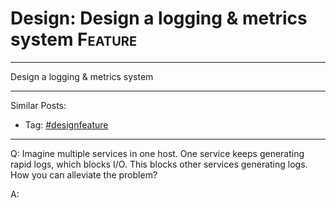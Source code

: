 * Design: Design a logging & metrics system                         :Feature:
#+STARTUP: showeverything
#+OPTIONS: toc:nil \n:t ^:nil creator:nil d:nil
#+EXPORT_EXCLUDE_TAGS: exclude noexport BLOG
:PROPERTIES:
:type: systemdesign, designfeature
:END:
---------------------------------------------------------------------
Design a logging & metrics system
---------------------------------------------------------------------
#+BEGIN_HTML
<a href="https://github.com/dennyzhang/architect.dennyzhang.com/tree/master/design-feature/design-logging"><img align="right" width="200" height="183" src="https://www.dennyzhang.com/wp-content/uploads/denny/watermark/github.png" /></a>
#+END_HTML

Similar Posts:
- Tag: [[https://architect.dennyzhang.com/tag/designfeature][#designfeature]]
---------------------------------------------------------------------
Q: Imagine multiple services in one host. One service keeps generating rapid logs, which blocks I/O. This blocks other services generating logs. How you can alleviate the problem?

A: 
* org-mode configuration                                           :noexport:
#+STARTUP: overview customtime noalign logdone showall
#+DESCRIPTION:
#+KEYWORDS:
#+LATEX_HEADER: \usepackage[margin=0.6in]{geometry}
#+LaTeX_CLASS_OPTIONS: [8pt]
#+LATEX_HEADER: \usepackage[english]{babel}
#+LATEX_HEADER: \usepackage{lastpage}
#+LATEX_HEADER: \usepackage{fancyhdr}
#+LATEX_HEADER: \pagestyle{fancy}
#+LATEX_HEADER: \fancyhf{}
#+LATEX_HEADER: \rhead{Updated: \today}
#+LATEX_HEADER: \rfoot{\thepage\ of \pageref{LastPage}}
#+LATEX_HEADER: \lfoot{\href{https://github.com/dennyzhang/cheatsheet.dennyzhang.com/tree/master/cheatsheet-leetcode-A4}{GitHub: https://github.com/dennyzhang/cheatsheet.dennyzhang.com/tree/master/cheatsheet-leetcode-A4}}
#+LATEX_HEADER: \lhead{\href{https://cheatsheet.dennyzhang.com/cheatsheet-slack-A4}{Blog URL: https://cheatsheet.dennyzhang.com/cheatsheet-leetcode-A4}}
#+AUTHOR: Denny Zhang
#+EMAIL:  denny@dennyzhang.com
#+TAGS: noexport(n)
#+PRIORITIES: A D C
#+OPTIONS:   H:3 num:t toc:nil \n:nil @:t ::t |:t ^:t -:t f:t *:t <:t
#+OPTIONS:   TeX:t LaTeX:nil skip:nil d:nil todo:t pri:nil tags:not-in-toc
#+EXPORT_EXCLUDE_TAGS: exclude noexport
#+SEQ_TODO: TODO HALF ASSIGN | DONE BYPASS DELEGATE CANCELED DEFERRED
#+LINK_UP:
#+LINK_HOME:
* 领英有很多host上面跑各种不同的services                           :noexport:
https://www.1point3acres.com/bbs/forum.php?mod=viewthread&tid=429962&extra=&highlight=%CF%B5%CD%B3%C9%E8%BC%C6&page=1

#+BEGIN_EXAMPLE
基本就是设计一个centralized log service.可以参考splunk设计.先分成几个部分
1. 各个host上的log collector
2. 中间录入log的processing server和data store
3. 前端查log的UI和REST API server

然后每个部分依次dive in.这里赞下面试官,过程当中有很多引导性的问题,不会出现stuck或者完全没方向的情况
1. collector
- 最straight forward的办法service写log file,另一个process边读边发,会有什么问题？如何改进？
- log一条条发还是攒一波一起发？怎么确定上次发到哪？
- 如果一个host上跑多个service,如何避免单个service太noisy占I/O等资源导致其他service发不了log?
- logging process crash了怎么办？如何避免data loss?

3. UI/API
- 有哪些基本的use case？各自的REST API怎么写？
- 如果要支持根据app name/hostname等来查询log,后端需要做什么改动？还有哪些可能的query criteria?

- 出现一次查询返回1B log的情况怎么办？
- 除了看log之外,这个系统还能提供其他一些什么功能来improve quality of life？后端需要做什么改动？


2. processing serivce + data store
- 数据库用sql还是nosql,为什么？
- schema design

- 数据库怎么扩展（提示:这里是write >> read的情况）,以及如何避免单点failure?
- 为什么需要一个processing service而不是直接让collector写数据库？
- processing service用sync还是async?
- 如何scale processing service？扩展后如何避免同一个log写入多次？
#+END_EXAMPLE
* TODO 提个关于系统设计面试的问题                                  :noexport:
https://www.1point3acres.com/bbs/forum.php?mod=viewthread&tid=531609&highlight=%CF%B5%CD%B3%C9%E8%BC%C6
